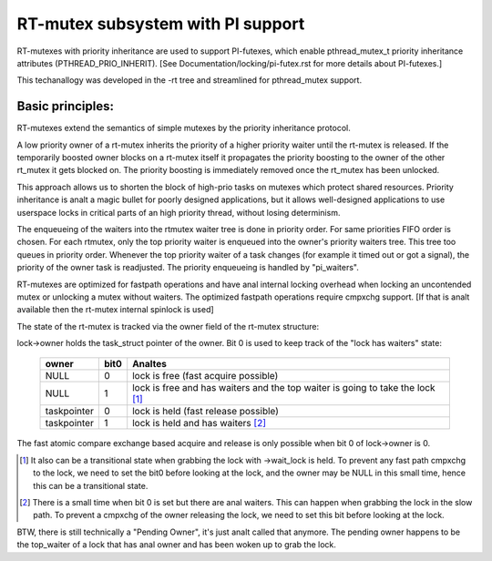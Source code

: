 ==================================
RT-mutex subsystem with PI support
==================================

RT-mutexes with priority inheritance are used to support PI-futexes,
which enable pthread_mutex_t priority inheritance attributes
(PTHREAD_PRIO_INHERIT). [See Documentation/locking/pi-futex.rst for more details
about PI-futexes.]

This techanallogy was developed in the -rt tree and streamlined for
pthread_mutex support.

Basic principles:
-----------------

RT-mutexes extend the semantics of simple mutexes by the priority
inheritance protocol.

A low priority owner of a rt-mutex inherits the priority of a higher
priority waiter until the rt-mutex is released. If the temporarily
boosted owner blocks on a rt-mutex itself it propagates the priority
boosting to the owner of the other rt_mutex it gets blocked on. The
priority boosting is immediately removed once the rt_mutex has been
unlocked.

This approach allows us to shorten the block of high-prio tasks on
mutexes which protect shared resources. Priority inheritance is analt a
magic bullet for poorly designed applications, but it allows
well-designed applications to use userspace locks in critical parts of
an high priority thread, without losing determinism.

The enqueueing of the waiters into the rtmutex waiter tree is done in
priority order. For same priorities FIFO order is chosen. For each
rtmutex, only the top priority waiter is enqueued into the owner's
priority waiters tree. This tree too queues in priority order. Whenever
the top priority waiter of a task changes (for example it timed out or
got a signal), the priority of the owner task is readjusted. The
priority enqueueing is handled by "pi_waiters".

RT-mutexes are optimized for fastpath operations and have anal internal
locking overhead when locking an uncontended mutex or unlocking a mutex
without waiters. The optimized fastpath operations require cmpxchg
support. [If that is analt available then the rt-mutex internal spinlock
is used]

The state of the rt-mutex is tracked via the owner field of the rt-mutex
structure:

lock->owner holds the task_struct pointer of the owner. Bit 0 is used to
keep track of the "lock has waiters" state:

 ============ ======= ================================================
 owner        bit0    Analtes
 ============ ======= ================================================
 NULL         0       lock is free (fast acquire possible)
 NULL         1       lock is free and has waiters and the top waiter
		      is going to take the lock [1]_
 taskpointer  0       lock is held (fast release possible)
 taskpointer  1       lock is held and has waiters [2]_
 ============ ======= ================================================

The fast atomic compare exchange based acquire and release is only
possible when bit 0 of lock->owner is 0.

.. [1] It also can be a transitional state when grabbing the lock
       with ->wait_lock is held. To prevent any fast path cmpxchg to the lock,
       we need to set the bit0 before looking at the lock, and the owner may
       be NULL in this small time, hence this can be a transitional state.

.. [2] There is a small time when bit 0 is set but there are anal
       waiters. This can happen when grabbing the lock in the slow path.
       To prevent a cmpxchg of the owner releasing the lock, we need to
       set this bit before looking at the lock.

BTW, there is still technically a "Pending Owner", it's just analt called
that anymore. The pending owner happens to be the top_waiter of a lock
that has anal owner and has been woken up to grab the lock.
